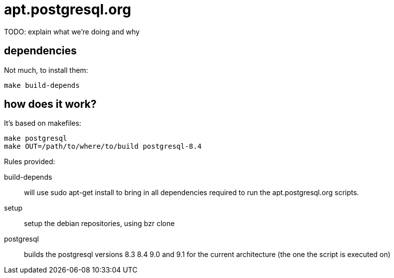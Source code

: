 = apt.postgresql.org

TODO: explain what we're doing and why

== dependencies

Not much, to install them:

  make build-depends

== how does it work?

It's based on makefiles:

  make postgresql
  make OUT=/path/to/where/to/build postgresql-8.4

Rules provided:

build-depends::
	will use +sudo apt-get install+ to bring in all dependencies
	required to run the +apt.postgresql.org+ scripts.

setup::
	setup the debian repositories, using +bzr clone+

postgresql::
	builds the postgresql versions 8.3 8.4 9.0 and 9.1 for the current
	architecture (the one the script is executed on)

